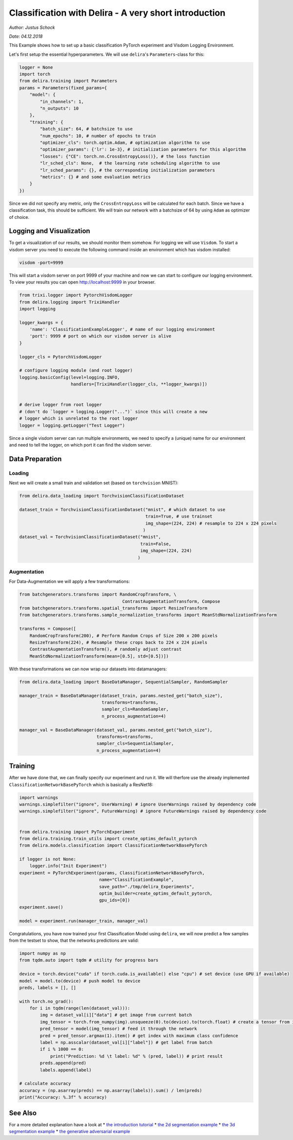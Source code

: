 
Classification with Delira - A very short introduction
======================================================

*Author: Justus Schock*

*Date: 04.12.2018*

This Example shows how to set up a basic classification PyTorch
experiment and Visdom Logging Environment.

Let's first setup the essential hyperparameters. We will use
``delira``'s ``Parameters``-class for this:

.. code:: ipython3

    logger = None
    import torch
    from delira.training import Parameters
    params = Parameters(fixed_params={
        "model": {
            "in_channels": 1, 
            "n_outputs": 10
        },
        "training": {
            "batch_size": 64, # batchsize to use
            "num_epochs": 10, # number of epochs to train
            "optimizer_cls": torch.optim.Adam, # optimization algorithm to use
            "optimizer_params": {'lr': 1e-3}, # initialization parameters for this algorithm
            "losses": {"CE": torch.nn.CrossEntropyLoss()}, # the loss function
            "lr_sched_cls": None,  # the learning rate scheduling algorithm to use
            "lr_sched_params": {}, # the corresponding initialization parameters
            "metrics": {} # and some evaluation metrics
        }
    }) 

Since we did not specify any metric, only the ``CrossEntropyLoss`` will
be calculated for each batch. Since we have a classification task, this
should be sufficient. We will train our network with a batchsize of 64
by using ``Adam`` as optimizer of choice.

Logging and Visualization
-------------------------

To get a visualization of our results, we should monitor them somehow.
For logging we will use ``Visdom``. To start a visdom server you need to
execute the following command inside an environment which has visdom
installed:

.. code:: shell

    visdom -port=9999

This will start a visdom server on port 9999 of your machine and now we
can start to configure our logging environment. To view your results you
can open http://localhost:9999 in your browser.

.. code:: ipython3

    from trixi.logger import PytorchVisdomLogger
    from delira.logging import TrixiHandler
    import logging
    
    logger_kwargs = {
        'name': 'ClassificationExampleLogger', # name of our logging environment
        'port': 9999 # port on which our visdom server is alive
    }
    
    logger_cls = PytorchVisdomLogger
    
    # configure logging module (and root logger)
    logging.basicConfig(level=logging.INFO,
                        handlers=[TrixiHandler(logger_cls, **logger_kwargs)])
    
    
    # derive logger from root logger
    # (don't do `logger = logging.Logger("...")` since this will create a new
    # logger which is unrelated to the root logger
    logger = logging.getLogger("Test Logger")
    

Since a single visdom server can run multiple environments, we need to
specify a (unique) name for our environment and need to tell the logger,
on which port it can find the visdom server.

Data Preparation
----------------

Loading
~~~~~~~

Next we will create a small train and validation set (based on
``torchvision`` MNIST):

.. code:: ipython3

    from delira.data_loading import TorchvisionClassificationDataset
    
    dataset_train = TorchvisionClassificationDataset("mnist", # which dataset to use
                                                     train=True, # use trainset
                                                     img_shape=(224, 224) # resample to 224 x 224 pixels
                                                    )
    dataset_val = TorchvisionClassificationDataset("mnist", 
                                                   train=False,
                                                   img_shape=(224, 224)
                                                  )

Augmentation
~~~~~~~~~~~~

For Data-Augmentation we will apply a few transformations:

.. code:: ipython3

    from batchgenerators.transforms import RandomCropTransform, \
                                            ContrastAugmentationTransform, Compose
    from batchgenerators.transforms.spatial_transforms import ResizeTransform
    from batchgenerators.transforms.sample_normalization_transforms import MeanStdNormalizationTransform
    
    transforms = Compose([
        RandomCropTransform(200), # Perform Random Crops of Size 200 x 200 pixels
        ResizeTransform(224), # Resample these crops back to 224 x 224 pixels
        ContrastAugmentationTransform(), # randomly adjust contrast
        MeanStdNormalizationTransform(mean=[0.5], std=[0.5])]) 
    
    

With these transformations we can now wrap our datasets into
datamanagers:

.. code:: ipython3

    from delira.data_loading import BaseDataManager, SequentialSampler, RandomSampler
    
    manager_train = BaseDataManager(dataset_train, params.nested_get("batch_size"),
                                    transforms=transforms,
                                    sampler_cls=RandomSampler,
                                    n_process_augmentation=4)
    
    manager_val = BaseDataManager(dataset_val, params.nested_get("batch_size"),
                                  transforms=transforms,
                                  sampler_cls=SequentialSampler,
                                  n_process_augmentation=4)
    

Training
--------

After we have done that, we can finally specify our experiment and run
it. We will therfore use the already implemented
``ClassificationNetworkBasePyTorch`` which is basically a ResNet18:

.. code:: ipython3

    import warnings
    warnings.simplefilter("ignore", UserWarning) # ignore UserWarnings raised by dependency code
    warnings.simplefilter("ignore", FutureWarning) # ignore FutureWarnings raised by dependency code
    
    
    from delira.training import PyTorchExperiment
    from delira.training.train_utils import create_optims_default_pytorch
    from delira.models.classification import ClassificationNetworkBasePyTorch
    
    if logger is not None:
        logger.info("Init Experiment")
    experiment = PyTorchExperiment(params, ClassificationNetworkBasePyTorch,
                                   name="ClassificationExample",
                                   save_path="./tmp/delira_Experiments",
                                   optim_builder=create_optims_default_pytorch,
                                   gpu_ids=[0])
    experiment.save()
    
    model = experiment.run(manager_train, manager_val)

Congratulations, you have now trained your first Classification Model
using ``delira``, we will now predict a few samples from the testset to
show, that the networks predictions are valid:

.. code:: ipython3

    import numpy as np
    from tqdm.auto import tqdm # utility for progress bars
    
    device = torch.device("cuda" if torch.cuda.is_available() else "cpu") # set device (use GPU if available)
    model = model.to(device) # push model to device
    preds, labels = [], []
    
    with torch.no_grad():
        for i in tqdm(range(len(dataset_val))):
            img = dataset_val[i]["data"] # get image from current batch
            img_tensor = torch.from_numpy(img).unsqueeze(0).to(device).to(torch.float) # create a tensor from image, push it to device and add batch dimension
            pred_tensor = model(img_tensor) # feed it through the network
            pred = pred_tensor.argmax(1).item() # get index with maximum class confidence
            label = np.asscalar(dataset_val[i]["label"]) # get label from batch
            if i % 1000 == 0:
                print("Prediction: %d \t label: %d" % (pred, label)) # print result
            preds.append(pred)
            labels.append(label)
            
    # calculate accuracy
    accuracy = (np.asarray(preds) == np.asarray(labels)).sum() / len(preds)
    print("Accuracy: %.3f" % accuracy)

See Also
--------

For a more detailed explanation have a look at \* `the introduction
tutorial <tutorial_delira.ipynb,>`__ \* `the 2d segmentation
example <segmentation_2d_pytorch.ipynb,>`__ \* `the 3d segmentation
example <segmentation_3d_pytorch.ipynb,>`__ \* `the generative
adversarial example <gan_pytorch.ipynb,>`__

